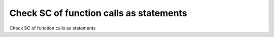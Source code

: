 Check SC of function calls as statements
========================================

Check SC of function calls as statements
